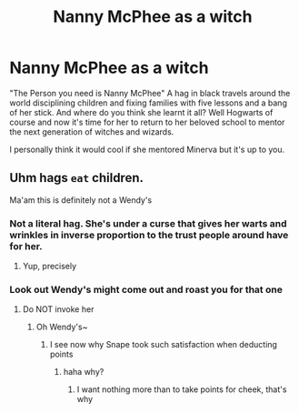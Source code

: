 #+TITLE: Nanny McPhee as a witch

* Nanny McPhee as a witch
:PROPERTIES:
:Author: j_animelover6
:Score: 15
:DateUnix: 1590830060.0
:DateShort: 2020-May-30
:FlairText: Prompt
:END:
"The Person you need is Nanny McPhee" A hag in black travels around the world disciplining children and fixing families with five lessons and a bang of her stick. And where do you think she learnt it all? Well Hogwarts of course and now it's time for her to return to her beloved school to mentor the next generation of witches and wizards.

I personally think it would cool if she mentored Minerva but it's up to you.


** Uhm hags ~eat~ children.

Ma'am this is definitely not a Wendy's
:PROPERTIES:
:Author: dead_in_a_ditch_pbly
:Score: 9
:DateUnix: 1590830637.0
:DateShort: 2020-May-30
:END:

*** Not a literal hag. She's under a curse that gives her warts and wrinkles in inverse proportion to the trust people around have for her.
:PROPERTIES:
:Author: thrawnca
:Score: 6
:DateUnix: 1590834181.0
:DateShort: 2020-May-30
:END:

**** Yup, precisely
:PROPERTIES:
:Author: j_animelover6
:Score: 1
:DateUnix: 1590870064.0
:DateShort: 2020-May-31
:END:


*** Look out Wendy's might come out and roast you for that one
:PROPERTIES:
:Author: j_animelover6
:Score: 2
:DateUnix: 1590870044.0
:DateShort: 2020-May-31
:END:

**** Do NOT invoke her
:PROPERTIES:
:Author: dead_in_a_ditch_pbly
:Score: 2
:DateUnix: 1590872605.0
:DateShort: 2020-May-31
:END:

***** Oh Wendy's~
:PROPERTIES:
:Author: j_animelover6
:Score: 1
:DateUnix: 1590877265.0
:DateShort: 2020-May-31
:END:

****** I see now why Snape took such satisfaction when deducting points
:PROPERTIES:
:Author: dead_in_a_ditch_pbly
:Score: 1
:DateUnix: 1590891275.0
:DateShort: 2020-May-31
:END:

******* haha why?
:PROPERTIES:
:Author: j_animelover6
:Score: 1
:DateUnix: 1591336827.0
:DateShort: 2020-Jun-05
:END:

******** I want nothing more than to take points for cheek, that's why
:PROPERTIES:
:Author: dead_in_a_ditch_pbly
:Score: 1
:DateUnix: 1591378477.0
:DateShort: 2020-Jun-05
:END:
